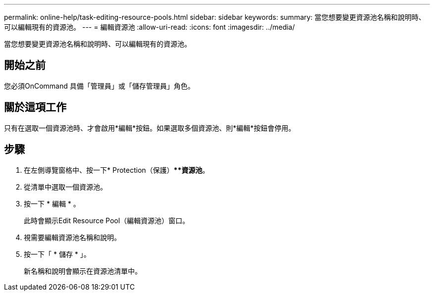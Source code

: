 ---
permalink: online-help/task-editing-resource-pools.html 
sidebar: sidebar 
keywords:  
summary: 當您想要變更資源池名稱和說明時、可以編輯現有的資源池。 
---
= 編輯資源池
:allow-uri-read: 
:icons: font
:imagesdir: ../media/


[role="lead"]
當您想要變更資源池名稱和說明時、可以編輯現有的資源池。



== 開始之前

您必須OnCommand 具備「管理員」或「儲存管理員」角色。



== 關於這項工作

只有在選取一個資源池時、才會啟用*編輯*按鈕。如果選取多個資源池、則*編輯*按鈕會停用。



== 步驟

. 在左側導覽窗格中、按一下* Protection（保護）***資源池*。
. 從清單中選取一個資源池。
. 按一下 * 編輯 * 。
+
此時會顯示Edit Resource Pool（編輯資源池）窗口。

. 視需要編輯資源池名稱和說明。
. 按一下「 * 儲存 * 」。
+
新名稱和說明會顯示在資源池清單中。


